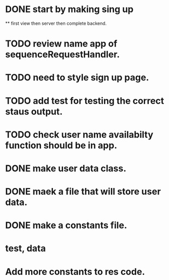 * DONE start by making sing up 
 ** first view then server then complete backend.
* TODO review name app of sequenceRequestHandler.
* TODO need to style sign up page.
* TODO add test for testing the correct staus output.
* TODO check user name availabilty function should be in app.
* DONE make user data class.
* DONE maek a file that will store user data.
* DONE make a constants file.
* test, data 
* Add more constants to res code.
